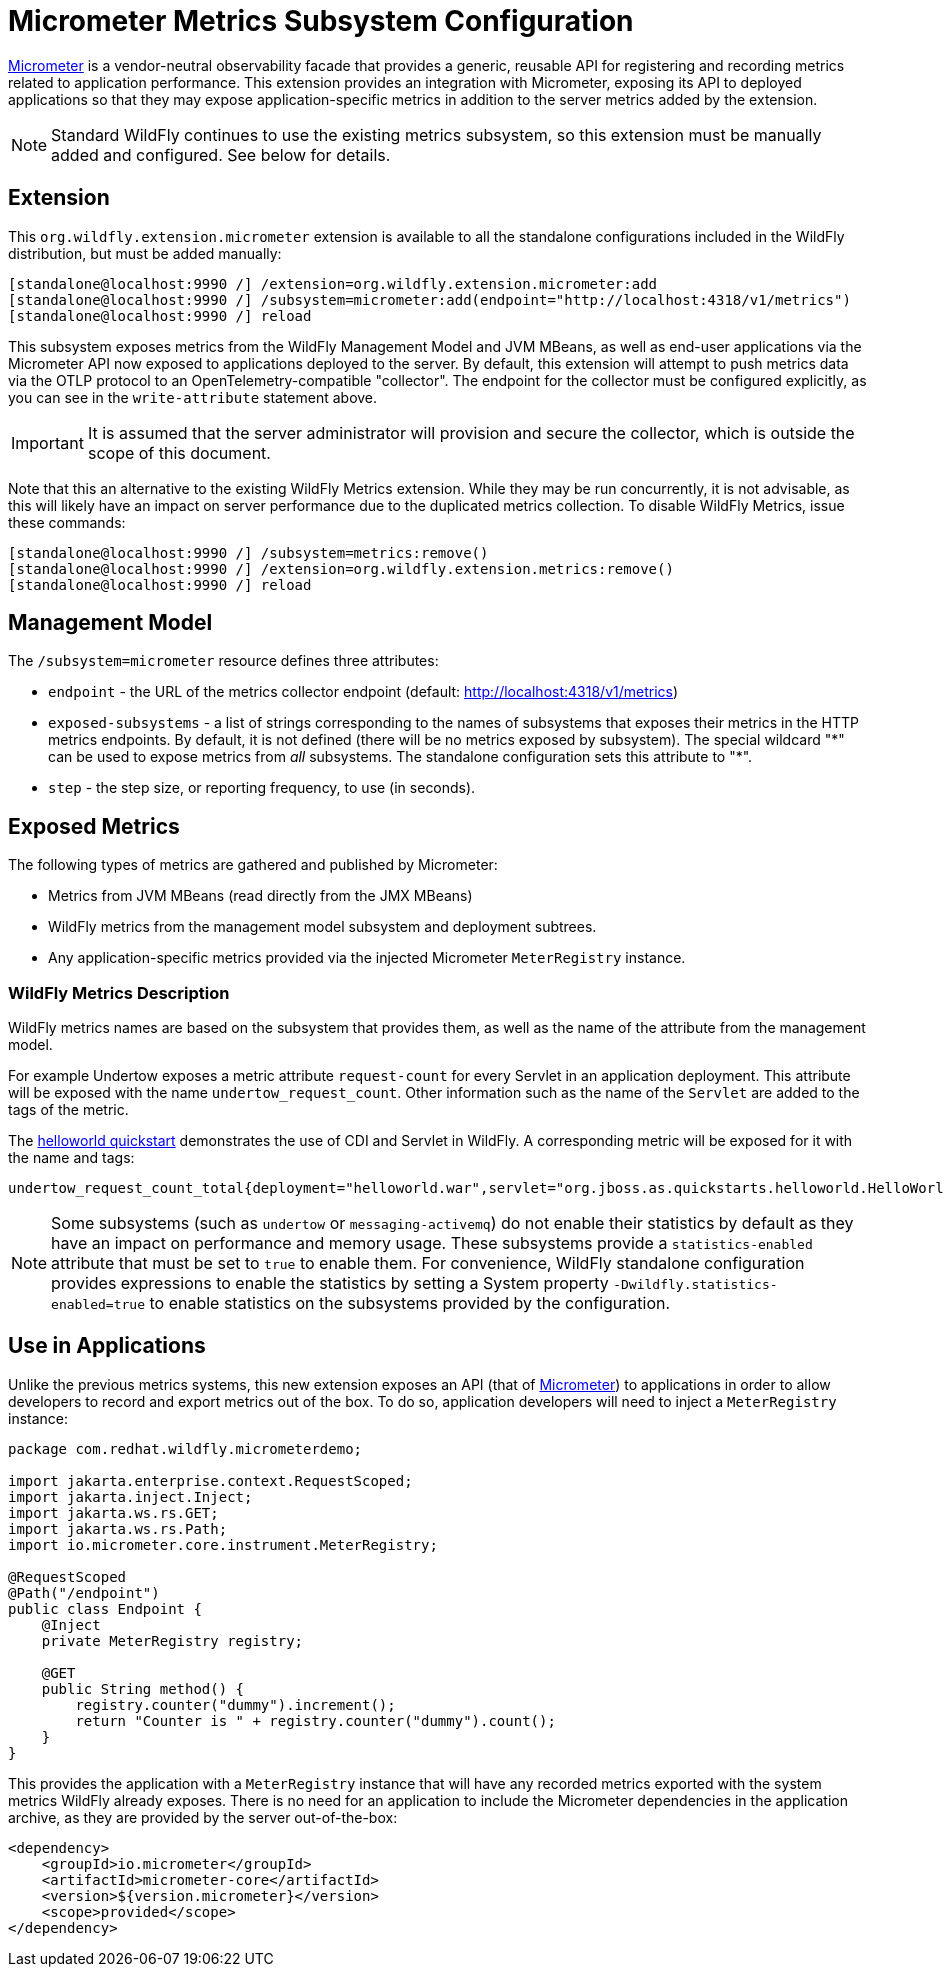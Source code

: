 [[Micrometer_Metrics]]
= Micrometer Metrics Subsystem Configuration

ifdef::env-github[]
:tip-caption: :bulb:
:note-caption: :information_source:
:important-caption: :heavy_exclamation_mark:
:caution-caption: :fire:
:warning-caption: :warning:
endif::[]

https://micrometer.io/[Micrometer] is a vendor-neutral observability facade that provides a generic, reusable API for registering and recording metrics related to application performance. This extension provides an integration with Micrometer, exposing its API to deployed applications so that they may expose application-specific metrics in addition to the server metrics added by the extension.

NOTE: Standard WildFly continues to use the existing metrics subsystem, so this extension must be manually added and configured. See below for details.

[[micrometer-required-extension-metrics]]
== Extension

This `org.wildfly.extension.micrometer` extension is available to all the standalone configurations included in the WildFly distribution, but must be added manually:

[source,options="nowrap"]
----
[standalone@localhost:9990 /] /extension=org.wildfly.extension.micrometer:add
[standalone@localhost:9990 /] /subsystem=micrometer:add(endpoint="http://localhost:4318/v1/metrics")
[standalone@localhost:9990 /] reload
----

This subsystem exposes metrics from the WildFly Management Model and JVM MBeans, as well as end-user applications via the Micrometer API now exposed to applications deployed to the server.  By default, this extension will attempt to push metrics data via the OTLP protocol to an OpenTelemetry-compatible "collector". The endpoint for the collector must be configured explicitly, as you can see in the `write-attribute` statement above.

[IMPORTANT]
It is assumed that the server administrator will provision and secure the collector, which is outside the scope of this document.

Note that this an alternative to the existing WildFly Metrics extension. While they may be run concurrently, it is not advisable, as this will likely have an impact on server performance due to the duplicated metrics collection. To disable WildFly Metrics, issue these commands:

[source,options="nowrap"]
----
[standalone@localhost:9990 /] /subsystem=metrics:remove()
[standalone@localhost:9990 /] /extension=org.wildfly.extension.metrics:remove()
[standalone@localhost:9990 /] reload
----

== Management Model

The `/subsystem=micrometer` resource defines three attributes:

* `endpoint` - the URL of the metrics collector endpoint (default: http://localhost:4318/v1/metrics)
* `exposed-subsystems` - a list of strings corresponding to the names of subsystems that exposes their metrics in the
HTTP metrics endpoints. By default, it is not defined (there will be no metrics exposed by subsystem). The special wildcard "{asterisk}" can be used to expose metrics from _all_ subsystems. The standalone configuration sets this attribute to "{asterisk}".
* `step` - the step size, or reporting frequency, to use (in seconds).

== Exposed Metrics

The following types of metrics are gathered and published by Micrometer:

* Metrics from JVM MBeans (read directly from the JMX MBeans)
* WildFly metrics from the management model subsystem and deployment subtrees.
* Any application-specific metrics provided via the injected Micrometer `MeterRegistry` instance.

=== WildFly Metrics Description

WildFly metrics names are based on the subsystem that provides them, as well as the name of the attribute from the management model.

For example Undertow exposes a metric attribute `request-count` for every Servlet in an application deployment. This attribute will be exposed with the name `undertow_request_count`. Other information such as the name of the `Servlet` are added to the tags of the metric.

The https://github.com/wildfly/quickstart/tree/main/helloworld[helloworld quickstart] demonstrates the use of CDI and Servlet in WildFly. A corresponding metric will be exposed for it with the name and tags:

-----
undertow_request_count_total{deployment="helloworld.war",servlet="org.jboss.as.quickstarts.helloworld.HelloWorldServlet",subdeployment="helloworld.war"} 4.0
-----
[NOTE]
Some subsystems (such as `undertow` or `messaging-activemq`) do not enable their statistics by default as they have an impact on performance and memory usage. These subsystems provide a `statistics-enabled` attribute that must be set to `true` to enable them. For convenience, WildFly standalone configuration provides expressions to enable the statistics by setting a System property `-Dwildfly.statistics-enabled=true` to enable statistics on the subsystems provided by the configuration.

== Use in Applications

Unlike the previous metrics systems, this new extension exposes an API (that of https://micrometer.io[Micrometer]) to applications in order to allow developers to record and export metrics out of the box. To do so, application developers will need to inject a `MeterRegistry` instance:

[source,java]
-----
package com.redhat.wildfly.micrometerdemo;

import jakarta.enterprise.context.RequestScoped;
import jakarta.inject.Inject;
import jakarta.ws.rs.GET;
import jakarta.ws.rs.Path;
import io.micrometer.core.instrument.MeterRegistry;

@RequestScoped
@Path("/endpoint")
public class Endpoint {
    @Inject
    private MeterRegistry registry;

    @GET
    public String method() {
        registry.counter("dummy").increment();
        return "Counter is " + registry.counter("dummy").count();
    }
}
-----

This provides the application with a `MeterRegistry` instance that will have any recorded metrics exported with the system metrics WildFly already exposes. There is no need for an application to include the Micrometer dependencies in the application archive, as they are provided by the server out-of-the-box:

[source,xml]
-----
<dependency>
    <groupId>io.micrometer</groupId>
    <artifactId>micrometer-core</artifactId>
    <version>${version.micrometer}</version>
    <scope>provided</scope>
</dependency>
-----
